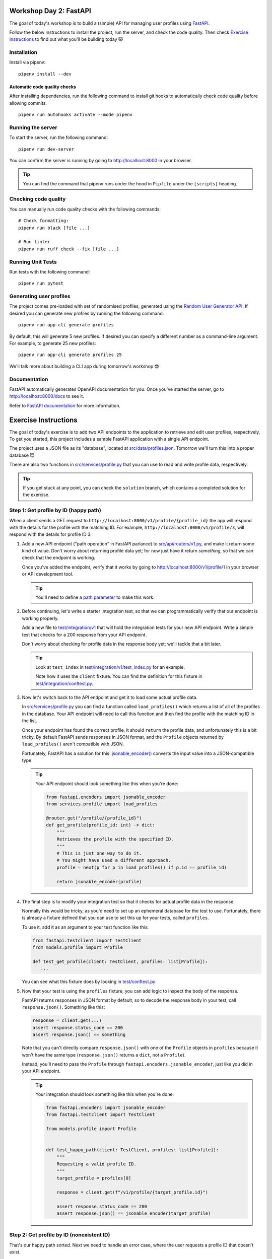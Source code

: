 .. image:: https://github.com/phx-nz/py-ttw-day-2/actions/workflows/build.yml/badge.svg
   :target: https://github.com/phx-nz/py-ttw-day-2/actions/workflows/build.yml

Workshop Day 2: FastAPI
=======================
The goal of today's workshop is to build a (simple) API for managing user profiles using
`FastAPI`_.

Follow the below instructions to install the project, run the server, and check the
code quality.  Then check `Exercise Instructions <#exercise-instructions>`_ to find out
what you'll be building today 😺

Installation
------------
Install via pipenv::

   pipenv install --dev

Automatic code quality checks
~~~~~~~~~~~~~~~~~~~~~~~~~~~~~
After installing dependencies, run the following command to install git hooks
to automatically check code quality before allowing commits::

   pipenv run autohooks activate --mode pipenv

Running the server
------------------
To start the server, run the following command::

   pipenv run dev-server

You can confirm the server is running by going to
`http://localhost:8000 <http://localhost:8000>`_ in your browser.

.. tip::

   You can find the command that pipenv runs under the hood in ``Pipfile`` under the
   ``[scripts]`` heading.

Checking code quality
---------------------
You can manually run code quality checks with the following commands::

   # Check formatting:
   pipenv run black [file ...]

   # Run linter
   pipenv run ruff check --fix [file ...]

Running Unit Tests
------------------
Run tests with the following command::

   pipenv run pytest

Generating user profiles
------------------------
The project comes pre-loaded with set of randomised profiles, generated using the
`Random User Generator API`_.  If desired you can generate new profiles by running the
following command::

   pipenv run app-cli generate profiles

By default, this will generate 5 new profiles.  If desired you can specify a different
number as a command-line argument.  For example, to generate 25 new profiles::

   pipenv run app-cli generate profiles 25

We'll talk more about building a CLI app during tomorrow's workshop 😎

Documentation
-------------
FastAPI automatically generates OpenAPI documentation for you.  Once you've started the
server, go to `http://localhost:8000/docs <http://localhost:8000/docs>`_ to see it.

Refer to `FastAPI documentation`_ for more information.

Exercise Instructions
=====================
The goal of today's exercise is to add two API endpoints to the application to retrieve
and edit user profiles, respectively.  To get you started, this project includes a
sample FastAPI application with a single API endpoint.

The project uses a JSON file as its "database", located at
`src/data/profiles.json <./src/data/profiles.json>`_.  Tomorrow we'll turn this into a
proper database 😇

There are also two functions in `src/services/profile.py <./src/services/profile.py>`_
that you can use to read and write profile data, respectively.

.. tip::

   If you get stuck at any point, you can check the ``solution`` branch, which contains
   a completed solution for the exercise.

Step 1: Get profile by ID (happy path)
--------------------------------------
When a client sends a GET request to ``http://localhost:8000/v1/profile/{profile_id}``
the app will respond with the details for the profile with the matching ID.  For
example, ``http://localhost:8000/v1/profile/3``, will respond with the details for
profile ID 3.

#. Add a new API endpoint ("path operation" in FastAPI parlance) to
   `src/api/routers/v1.py <./src/api/routers/v1.py>`_, and make it return some kind of
   value.  Don't worry about returning profile data yet; for now just have it return
   `something`, so that we can check that the endpoint is working.

   Once you've added the endpoint, verify that it works by going to
   `http://localhost:8000/v1/profile/1 <http://localhost:8000/v1/profile/1>`_ in your
   browser or API development tool.

   .. tip::

      You'll need to define a
      `path parameter <https://fastapi.tiangolo.com/tutorial/path-params/>`_ to make
      this work.

#. Before continuing, let's write a starter integration test, so that we can
   programmatically verify that our endpoint is working properly.

   Add a new file to `test/integration/v1 <./test/integration/v1>`_ that will hold the
   integration tests for your new API endpoint.  Write a simple test that checks for a
   200 response from your API endpoint.

   Don't worry about checking for profile data in the response body yet; we'll tackle
   that a bit later.

   .. tip::

      Look at ``test_index`` in
      `test/integration/v1/test_index.py <./test/integration/v1/test_index.py>`_ for an
      example.

      Note how it uses the ``client`` fixture.  You can find the definition for this
      fixture in `test/integration/conftest.py <./test/integration/conftest.py>`_.

#. Now let's switch back to the API endpoint and get it to load some actual profile
   data.

   In `src/services/profile.py <./src/services/profile.py>`_ you can find a function
   called ``load_profiles()`` which returns a list of all of the profiles in the
   database.  Your API endpoint will need to call this function and then find the
   profile with the matching ID in the list.

   Once your endpoint has found the correct profile, it should ``return`` the profile
   data, and unfortunately this is a bit tricky.  By default FastAPI sends responses in
   JSON format, and the ``Profile`` objects returned by ``load_profiles()`` aren't
   compatible with JSON.

   Fortunately, FastAPI has a solution for this:
   `jsonable_encoder() <https://fastapi.tiangolo.com/tutorial/encoder/>`_ converts the
   input value into a JSON-compatible type.

   .. tip::

      Your API endpoint should look something like this when you're done:

      .. code-block:: py

         from fastapi.encoders import jsonable_encoder
         from services.profile import load_profiles

         @router.get("/profile/{profile_id}")
         def get_profile(profile_id: int) -> dict:
             """
             Retrieves the profile with the specified ID.
             """
             # This is just one way to do it.
             # You might have used a different approach.
             profile = next(p for p in load_profiles() if p.id == profile_id)

             return jsonable_encoder(profile)

#. The final step is to modify your integration test so that it checks for actual
   profile data in the response.

   Normally this would be tricky, as you'd need to set up an ephemeral database for
   the test to use.  Fortunately, there is already a fixture defined that you can use to
   set this up for your tests, called ``profiles``.

   To use it, add it as an argument to your test function like this:

   .. code-block:: py

      from fastapi.testclient import TestClient
      from models.profile import Profile

      def test_get_profile(client: TestClient, profiles: list[Profile]):
         ...

   You can see what this fixture does by looking in
   `test/conftest.py <./test/conftest.py>`_

#. Now that your test is using the ``profiles`` fixture, you can add logic to inspect
   the body of the response.

   FastAPI returns responses in JSON format by default, so to decode the response body
   in your test, call ``response.json()``.  Something like this:

   .. code-block:: py

      response = client.get(...)
      assert response.status_code == 200
      assert response.json() == something

   Note that you can't directly compare ``response.json()`` with one of the ``Profile``
   objects in ``profiles`` because it won't have the same type (``response.json()``
   returns a ``dict``, not a ``Profile``).

   Instead, you'll need to pass the ``Profile`` through
   ``fastapi.encoders.jsonable_encoder``, just like you did in your API endpoint.

   .. tip::

      Your integration should look something like this when you're done:

      .. code-block:: py

         from fastapi.encoders import jsonable_encoder
         from fastapi.testclient import TestClient

         from models.profile import Profile


         def test_happy_path(client: TestClient, profiles: list[Profile]):
             """
             Requesting a valid profile ID.
             """
             target_profile = profiles[0]

             response = client.get(f"/v1/profile/{target_profile.id}")

             assert response.status_code == 200
             assert response.json() == jsonable_encoder(target_profile)


Step 2: Get profile by ID (nonexistent ID)
------------------------------------------
That's our happy path sorted.  Next we need to handle an error case, where the user
requests a profile ID that doesn't exist.

#. Try going to
   `http://localhost:8000/v1/profile/999 <http://localhost:8000/v1/profile/999>` in your
   browser or API development tool and note the server error that you get.

#. This time, let's try a TDD approach.  Write an integration test that sends a request
   to get an invalid profile ID and checks that the response status code is 404.

   .. tip::

      If you get stuck, you can check the ``solution`` branch.

#. Now that you've got a red bar again, it's time to update your API endpoint to make
   your test pass.

   In order to send back a 404 response, your API endpoint will need to raise an
   `HTTPException <http://localhost:8000/v1/profile/999>`_.

Step 3: Edit profile by ID (happy path)
---------------------------------------
Let's turn things up a notch by adding an API endpoint to allow editing profiles.  When
the client sends a PUT request to ``http://localhost:8000/v1/profile/{profile_id}`` and
specifies a replacement profile in the request body, the server will update the
corresponding profile in the database and respond with the modified profile.

Here are some hints to help you:

- Look at FastAPI's `Request Body <https://fastapi.tiangolo.com/tutorial/body/>`_
  documentation to see how to access and validate the request body in your API endpoint.
- In `src/services/profile.py <./src/services/profile.py>`_ there is a
  ``save_profiles()`` function that overwrites the profiles stored in the database.
  Once your API endpoint has modified the profile, use this function to save the
  updated list of profiles.


Step 4: Edit profile by ID (nonexistent ID)
-------------------------------------------
Lastly, add an integration test and update your API endpoint so that a request to edit a
nonexistent profile will get a 404 response.

Step 5: Stretch Refactoring
---------------------------
This step is optional.  If you're feeling confident and want to tackle an extra
challenge, give it a try 😺

We probably have too much logic in our controllers.  Try refactoring out the
functionality to get and edit profiles into
`src/services/profile.py <./src/services/profile.py>`_.

Don't forget to write unit tests!  You can find some examples in
`test/unit/services/test_profile.py <test/unit/services/test_profile.py>`_.


.. _FastAPI: https://fastapi.tiangolo.com/
.. _FastAPI documentation: https://fastapi.tiangolo.com/tutorial/first-steps/#interactive-api-docs
.. _Random User Generator API: https://randomuser.me/documentation
.. _tox: https://tox.readthedocs.io
.. _uvicorn: https://www.uvicorn.org/
